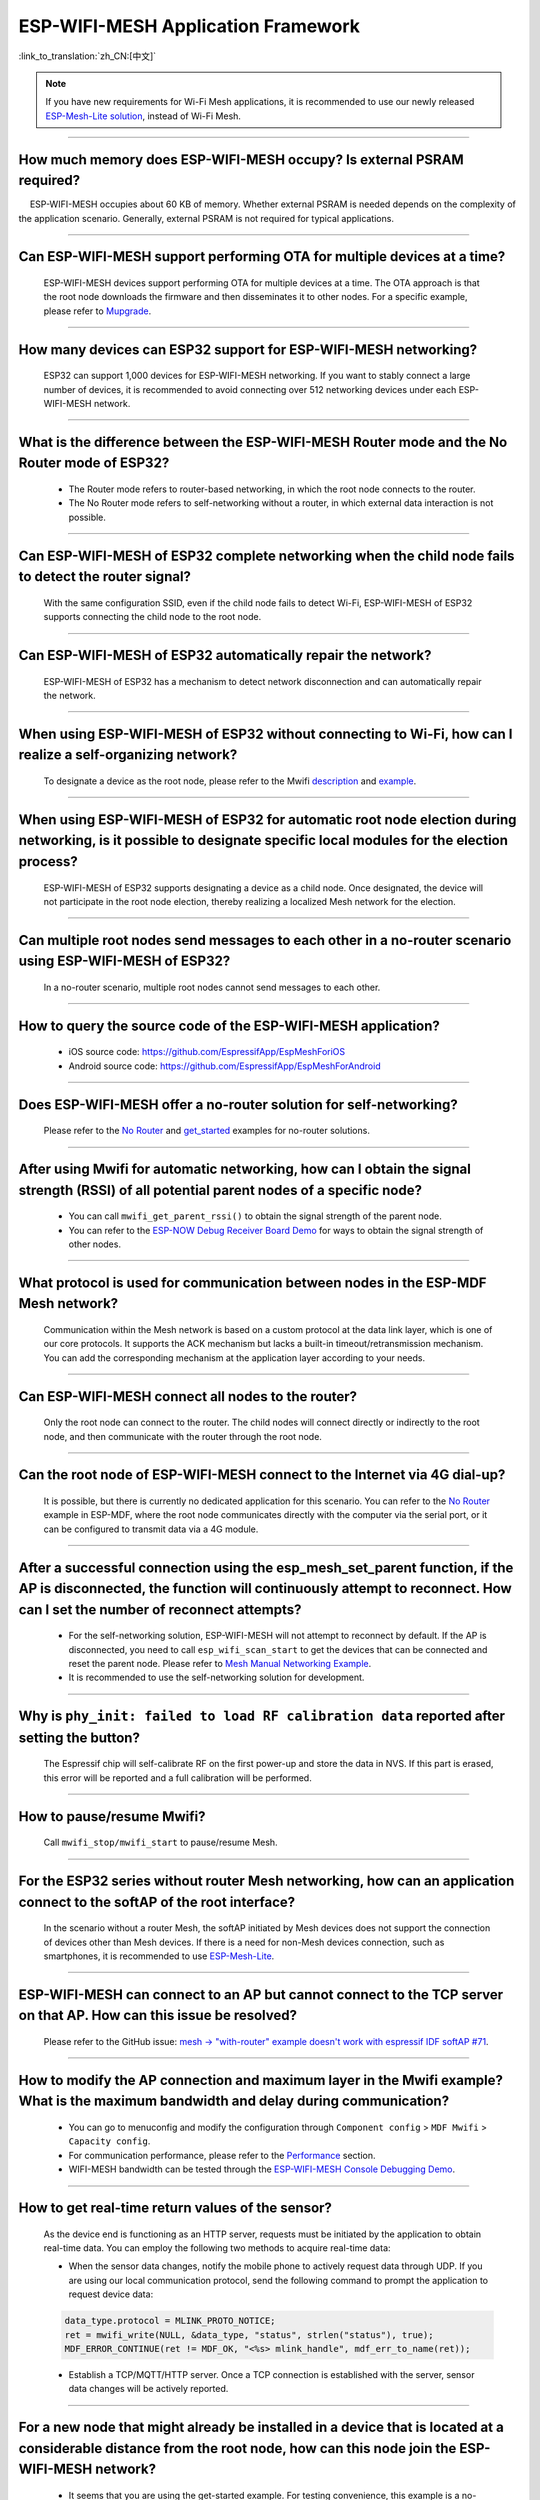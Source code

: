 ESP-WIFI-MESH Application Framework
===================================

:link_to_translation:`zh_CN:[中文]`

.. raw:: html

   <style>
   body {counter-reset: h2}
     h2 {counter-reset: h3}
     h2:before {counter-increment: h2; content: counter(h2) ". "}
     h3:before {counter-increment: h3; content: counter(h2) "." counter(h3) ". "}
     h2.nocount:before, h3.nocount:before, { content: ""; counter-increment: none }
   </style>

.. note::

  If you have new requirements for Wi-Fi Mesh applications, it is recommended to use our newly released `ESP-Mesh-Lite solution <https://github.com/espressif/esp-mesh-lite>`__, instead of Wi-Fi Mesh.

--------------

How much memory does ESP-WIFI-MESH occupy? Is external PSRAM required?
----------------------------------------------------------------------------

  ESP-WIFI-MESH occupies about 60 KB of memory. Whether external PSRAM is needed depends on the complexity of the application scenario. Generally, external PSRAM is not required for typical applications.

--------------

Can ESP-WIFI-MESH support performing OTA for multiple devices at a time?
------------------------------------------------------------------------------------------------------------

  ESP-WIFI-MESH devices support performing OTA for multiple devices at a time. The OTA approach is that the root node downloads the firmware and then disseminates it to other nodes. For a specific example, please refer to `Mupgrade <https://github.com/espressif/esp-mdf/tree/master/examples/function_demo/mupgrade>`__.

--------------

How many devices can ESP32 support for ESP-WIFI-MESH networking?
----------------------------------------------------------------

  ESP32 can support 1,000 devices for ESP-WIFI-MESH networking. If you want to stably connect a large number of devices, it is recommended to avoid connecting over 512 networking devices under each ESP-WIFI-MESH network.

--------------

What is the difference between the ESP-WIFI-MESH Router mode and the No Router mode of ESP32?
---------------------------------------------------------------------------------------------------

  - The Router mode refers to router-based networking, in which the root node connects to the router.
  - The No Router mode refers to self-networking without a router, in which external data interaction is not possible.

--------------

Can ESP-WIFI-MESH of ESP32 complete networking when the child node fails to detect the router signal?
-------------------------------------------------------------------------------------------------------------------------------------

  With the same configuration SSID, even if the child node fails to detect Wi-Fi, ESP-WIFI-MESH of ESP32 supports connecting the child node to the root node.

--------------

Can ESP-WIFI-MESH of ESP32 automatically repair the network?
------------------------------------------------------------

  ESP-WIFI-MESH of ESP32 has a mechanism to detect network disconnection and can automatically repair the network.

--------------

When using ESP-WIFI-MESH of ESP32 without connecting to Wi-Fi, how can I realize a self-organizing network?
--------------------------------------------------------------------------------------------------------------------------------------------

  To designate a device as the root node, please refer to the Mwifi `description <https://github.com/espressif/esp-mdf/blob/master/examples/function_demo/mwifi/README.md>`_ and `example <https://github.com/espressif/esp-mdf/tree/master/examples/function_demo/mwifi>`_.

--------------

When using ESP-WIFI-MESH of ESP32 for automatic root node election during networking, is it possible to designate specific local modules for the election process?
-----------------------------------------------------------------------------------------------------------------------------------------------------------------------------------------------------------------------

  ESP-WIFI-MESH of ESP32 supports designating a device as a child node. Once designated, the device will not participate in the root node election, thereby realizing a localized Mesh network for the election.

--------------

Can multiple root nodes send messages to each other in a no-router scenario using ESP-WIFI-MESH of ESP32?
---------------------------------------------------------------------------------------------------------

  In a no-router scenario, multiple root nodes cannot send messages to each other.

--------------

How to query the source code of the ESP-WIFI-MESH application?
----------------------------------------------------------------

  - iOS source code: https://github.com/EspressifApp/EspMeshForiOS
  - Android source code: https://github.com/EspressifApp/EspMeshForAndroid

--------------

Does ESP-WIFI-MESH offer a no-router solution for self-networking?
--------------------------------------------------------------------------

  Please refer to the `No Router <https://github.com/espressif/esp-mdf/tree/master/examples/function_demo/mwifi/no_router>`__ and `get_started <https://github.com/espressif/esp-mdf/tree/master/examples/get-started>`__ examples for no-router solutions.

--------------

After using Mwifi for automatic networking, how can I obtain the signal strength (RSSI) of all potential parent nodes of a specific node?
--------------------------------------------------------------------------------------------------------------------------------------------------------

  - You can call ``mwifi_get_parent_rssi()`` to obtain the signal strength of the parent node.
  - You can refer to the `ESP-NOW Debug Receiver Board Demo <https://github.com/espressif/esp-mdf/blob/master/examples/wireless_debug>`__ for ways to obtain the signal strength of other nodes.

--------------

What protocol is used for communication between nodes in the ESP-MDF Mesh network?
--------------------------------------------------------------------------------------

  Communication within the Mesh network is based on a custom protocol at the data link layer, which is one of our core protocols. It supports the ACK mechanism but lacks a built-in timeout/retransmission mechanism. You can add the corresponding mechanism at the application layer according to your needs.

--------------

Can ESP-WIFI-MESH connect all nodes to the router?
----------------------------------------------------------

  Only the root node can connect to the router. The child nodes will connect directly or indirectly to the root node, and then communicate with the router through the root node.

--------------

Can the root node of ESP-WIFI-MESH connect to the Internet via 4G dial-up?
--------------------------------------------------------------------------

  It is possible, but there is currently no dedicated application for this scenario. You can refer to the `No Router <https://github.com/espressif/esp-mdf/tree/master/examples/function_demo/mwifi/no_router>`__ example in ESP-MDF, where the root node communicates directly with the computer via the serial port, or it can be configured to transmit data via a 4G module.

--------------

After a successful connection using the esp_mesh_set_parent function, if the AP is disconnected, the function will continuously attempt to reconnect. How can I set the number of reconnect attempts?
-------------------------------------------------------------------------------------------------------------------------------------------------------------------------------------------------------------------

  - For the self-networking solution, ESP-WIFI-MESH will not attempt to reconnect by default. If the AP is disconnected, you need to call ``esp_wifi_scan_start`` to get the devices that can be connected and reset the parent node. Please refer to `Mesh Manual Networking Example <https://github.com/espressif/esp-idf/tree/4a9f339447cd5b3143f90c2422d8e1e1da9da0a4/examples/mesh/manual_networking>`__.
  - It is recommended to use the self-networking solution for development.

--------------

Why is ``phy_init: failed to load RF calibration data`` reported after setting the button?
----------------------------------------------------------------------------------------------

  The Espressif chip will self-calibrate RF on the first power-up and store the data in NVS. If this part is erased, this error will be reported and a full calibration will be performed.

--------------

How to pause/resume Mwifi?
--------------------------

  Call ``mwifi_stop/mwifi_start`` to pause/resume Mesh.

--------------

For the ESP32 series without router Mesh networking, how can an application connect to the softAP of the root interface?
-------------------------------------------------------------------------------------------------------------------------------------

  In the scenario without a router Mesh, the softAP initiated by Mesh devices does not support the connection of devices other than Mesh devices. If there is a need for non-Mesh devices connection, such as smartphones, it is recommended to use `ESP-Mesh-Lite <https://github.com/espressif/esp-mesh-lite/tree/master>`__.

--------------

ESP-WIFI-MESH can connect to an AP but cannot connect to the TCP server on that AP. How can this issue be resolved?
-----------------------------------------------------------------------------------------------------------------------------------------

  Please refer to the GitHub issue: `mesh -> "with-router" example doesn't work with espressif IDF softAP #71 <https://github.com/espressif/esp-mdf/issues/71>`__.

--------------

How to modify the AP connection and maximum layer in the Mwifi example? What is the maximum bandwidth and delay during communication?
-------------------------------------------------------------------------------------------------------------------------------------

  - You can go to menuconfig and modify the configuration through ``Component config`` > ``MDF Mwifi`` > ``Capacity config``.
  - For communication performance, please refer to the `Performance <https://docs.espressif.com/projects/esp-idf/en/latest/esp32/api-guides/esp-wifi-mesh.html#mesh-network-performance>`__ section.
  - WIFI-MESH bandwidth can be tested through the `ESP-WIFI-MESH Console Debugging Demo <https://github.com/espressif/esp-mdf/tree/master/examples/function_demo/mwifi/console_test>`__.

--------------

How to get real-time return values of the sensor?
------------------------------------------------------

  As the device end is functioning as an HTTP server, requests must be initiated by the application to obtain real-time data. You can employ the following two methods to acquire real-time data:

  - When the sensor data changes, notify the mobile phone to actively request data through UDP. If you are using our local communication protocol, send the following command to prompt the application to request device data:

  .. code-block:: c

    data_type.protocol = MLINK_PROTO_NOTICE;
    ret = mwifi_write(NULL, &data_type, "status", strlen("status"), true);
    MDF_ERROR_CONTINUE(ret != MDF_OK, "<%s> mlink_handle", mdf_err_to_name(ret));

  - Establish a TCP/MQTT/HTTP server. Once a TCP connection is established with the server, sensor data changes will be actively reported.

--------------

For a new node that might already be installed in a device that is located at a considerable distance from the root node, how can this node join the ESP-WIFI-MESH network?
---------------------------------------------------------------------------------------------------------------------------------------------------------------------------------------------------

  - It seems that you are using the get-started example. For testing convenience, this example is a no-router solution, in which the root node is designated. Therefore, if the root node crashes, the other devices will not be able to recover.
  - You can refer to the light example in development_kit. This example can be used with the ESP-Mesh application (the Android version can be downloaded from our `official website <https://www.espressif.com/en/support/download/apps>`_, and the iOS version can be downloaded and tested by searching for ESP-Mesh in the App Store).
  - This example does not designate a root node. Instead, the root node is elected by the devices, which requires a router. In this scenario, if the root node fails, the remaining devices will automatically complete the re-networking and connect to the router without user intervention.

--------------

Is the source code for the ESP-WIFI-MESH application open?
------------------------------------------------------------------

  - We have already opened the source code for the ESP-Mesh application on GitHub. Please refer to `EspMeshForAndroid <https://github.com/EspressifApp/EspMeshForAndroid>`_ and `EspMeshForiOS <https://github.com/EspressifApp/EspMeshForAndroid>`_.
  - If you have any questions or encounter bugs during usage, feel free to leave comments and ask questions on GitHub or here. We will handle them as soon as possible.

--------------

What is the maximum packet size for Wi-Fi Mesh data transmission?
------------------------------------------------------------------------------------------

  The maximum packet size is 1,456 bytes.

--------

Does ESP32's Wi-Fi Mesh support self-networking without a router?
--------------------------------------------------------------------------------------------------------------------------

  Yes, please refer to the `No Router <https://github.com/espressif/esp-mdf/tree/master/examples/function_demo/mwifi/no_router>`_ example.

-----------------

What is the maximum number of node layers allowed when using ESP32 with Wi-Fi Mesh?
-------------------------------------------------------------------------------------------

  - In a Wi-Fi Mesh network, you can set the maximum number of network layers using the `esp_mesh_set_max_layer() <https://docs.espressif.com/projects/esp-idf/en/latest/esp32/api-reference/network/esp-wifi-mesh.html#_CPPv422esp_mesh_set_max_layeri>`_ function.
  - For a tree topology, the maximum number is 25. For a chain topology, the maximum number is 1,000.

---------------------

When testing the `esp-mdf/examples/function_demo/mwifi/router <https://github.com/espressif/esp-mdf/tree/master/examples/function_demo/mwifi/router>`_ example with the ESP32 development board, the device name displayed on the router connection end is "espressif" after the ESP32 connects to the router. How can I change this name?
------------------------------------------------------------------------------------------------------------------------------------------------------------------------------------------------------------------------------------------------------------------------------------------------------------------------------------------------------

  You can go to menuconfig, and modify it through ``Component config`` > ``LWIP`` > ``(espressif) Local netif hostname``.

---------------------

Can Wi-Fi Mesh send messages to specific nodes through a TCP server?
------------------------------------------------------------------------------------------------------------------------------

  Wi-Fi Mesh can send data to specific nodes or group addresses through a TCP server. Please refer to the `Mwifi Router <https://github.com/espressif/esp-mdf/blob/master/examples/function_demo/mwifi/router/README.md>`_ example.

--------------------

During the operation of the ESP32 Wi-Fi Mesh network, what event does the system feedback if the root node is lost?
-------------------------------------------------------------------------------------------------------------------

  If the root node is lost, all nodes will trigger the MDF_EVENT_MWIFI_PARENT_DISCONNECTED (MESH_EVENT_PARENT_DISCONNECTED) event. Subsequently, the nodes will commence a re-scan and initiate a new election process until a new root node is elected.

----------------

When developing Wi-Fi Mesh applications with ESP32 using the esp_mesh_send() function, I've observed that the server is not receiving any data. How can data be transmitted from leaf nodes to an external server?
-----------------------------------------------------------------------------------------------------------------------------------------------------------------------------------------------------------------------------------------------------------------------------------------------------------------------------------------------------------------------

  - esp_mesh_send() can only be used for internal data communication in the Wi-Fi Mesh network.
  - To send data from a leaf node to an external server, the data needs to be forwarded through the root node.
  - The correct approach is for leaf nodes to first send the data to the root node, and then the root node forwards the data to the external server.

---------------

How to perform an OTA upgrade after ESP-MESH devices are networked?
-----------------------------------------------------------------------------------------------------------------------------------------------

  - The root node can connect to the server to get the upgrade bin file, and then send the firmware to the corresponding module for OTA upgrade via MAC address.
  - For details, please refer to the `Mupgrade Example <https://github.com/espressif/esp-mdf/tree/master/examples/function_demo/mupgrade>`_.

---------------

Is there a reference design for ESP-MESH lights?
--------------------------------------------------------------------------------------------------------------------------------

  - The overall design of the light is completed by a third-party factory, and we do not have related schematics or PCB layouts. But from the module perspective, you only need to power the chip, and the chip outputs PWM to control the color or color temperature change of the light, which is not too complicated.
  - Please refer to `ESP-MDF <https://github.com/espressif/esp-mdf>`_ for more information about Mesh.

---------------

What is the default mode of ESP-MESH nodes?
--------------------------------------------------------------------------------------------------------------------------------

  The default mode of ESP-MESH is IDLE.

---------------

When ESP-MESH starts in AP+STA mode, can the phone search for the AP?
-----------------------------------------------------------------------------------------------------------------------------------

  No, as ESP-MESH is a private protocol of Espressif. For details, please refer to the `WIFI-MESH Introduction <https://docs.espressif.com/projects/esp-idf/en/latest/esp32/api-guides/esp-wifi-mesh.html>`_.

---------------

After the device has completed networking, is it necessary to perform a complete re-scan when adding a new device?
-------------------------------------------------------------------------------------------------------------------------------------------

  No, it is not necessary. Only a scan within the current set of child nodes is required. The new device can connect to the node with the strongest signal strength as its parent node.

------------------------

Can ESP32, as the master device, achieve time synchronization with multiple slave devices with an error within 2 ms?
------------------------------------------------------------------------------------------------------------------------------------------

  - For this application scenario, it is recommended to develop based on ESP-MDF. Please refer to `light_example <https://github.com/espressif/esp-mdf/blob/master/examples/development_kit/light/main/light_example.c>`_.
  - Using `esp_mesh_get_tsf_time() <https://docs.espressif.com/projects/esp-idf/en/latest/esp32/api-reference/network/esp-wifi-mesh.html#_CPPv421esp_mesh_get_tsf_timev>`_ can meet the precision requirements mentioned (within 2 ms).

---------------

How to get the node type in ESP-MESH?
--------------------------------------------------------------------------------------------------------------------------------

  You can call the `esp_mesh_get_type <https://docs.espressif.com/projects/esp-idf/en/release-v4.1/api-reference/network/esp_mesh.html?highlight=esp_mesh_get_type#_CPPv417esp_mesh_get_typev>`_ interface to get the node type.

---------------

Is there an example of ESP-Mesh root node sending messages to the server via Ethernet?
--------------------------------------------------------------------------------------

  Please refer to the `Mwifi Router Example <https://github.com/espressif/esp-mdf/blob/master/examples/function_demo/mwifi/root_on_ethernet/README.md>`_.

-------------

Does the `ESP-Mesh-Lite <https://github.com/espressif/esp-mesh-lite/tree/master>`_ solution support applications without a router?
----------------------------------------------------------------------------------------------------------------------------------------------------------------------------------------------------------------------------------------------------------------------------------

  - Yes, it does. The application scenarios supported by the ESP-Mesh-Lite solution can be found in the `ESP-Mesh-Lite Features <https://github.com/espressif/esp-mesh-lite/blob/master/components/mesh_lite/CHANGELOG.md>`_.
  - You can enable the ``Component config`` > ``ESP Wi-Fi Mesh Lite`` > ``Enable Mesh-Lite`` > ``Mesh-Lite info configuration`` > ``[*] Join Mesh no matter whether the node is connected to router`` configuration option for testing based on the `Mesh Local Control Example <https://github.com/espressif/esp-mesh-lite/blob/master/examples/mesh_local_control/README.md>`_.
  - For solutions without a router, please note the following:

    - Try to determine a root node, which can be set through ``esp_mesh_lite_set_allow_level(1)``.
    - For other nodes, it is recommended to use the ``esp_mesh_lite_set_disallow_level(1)`` function to prevent them from becoming root nodes.
    - In the application scenario of Mesh-Lite, establishing a Mesh network relies on factors such as the physical distance between devices and Wi-Fi signal quality. Therefore, thorough on-site testing and debugging are necessary to ensure the performance and stability of the Mesh network.

----------------

When ESP-WIFI-MESH is networked, is it possible for the root node or child nodes to simultaneously initiate a Wi-Fi Scan to scan for available AP information around?
---------------------------------------------------------------------------------------------------------------------------------------------------------------------------------------------------------------------------------------------------------

  No. When ESP-WIFI-MESH is networked, none of the node devices support the activation of the Wi-Fi Scan function.

----------------

When using the ESP-WIFI-MESH Router solution, how to switch to a new router for networking?
-----------------------------------------------------------------------------------------------------------------------------------

  - You can modify the following code after the ``MESH_EVENT_PARENT_DISCONNECTED`` event:

    .. code:: text

            mesh_router_t change_router = {
                .ssid = "TP-LINK_CSW",
                .password = "12345678",
                .ssid_len = strlen("TP-LINK_CSW"),
            };
            esp_mesh_set_self_organized(false, false);
            esp_mesh_set_router(&change_router);
            esp_mesh_set_self_organized(true, true);
